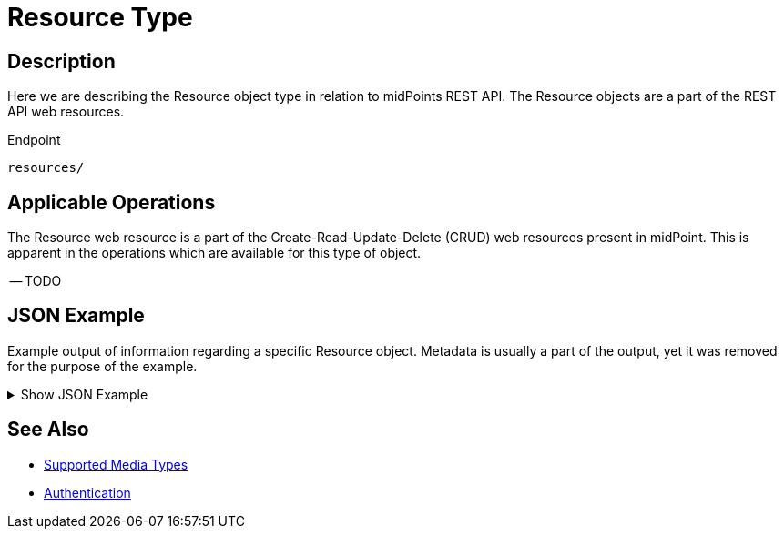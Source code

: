 = Resource Type
:page-nav-title: Resource
:page-display-order: 700
:page-toc: top

== Description

Here we are describing the Resource object type in relation to midPoints REST API. The
Resource objects are a part of the REST API web resources.

.Endpoint
[source, http]
----
resources/
----

== Applicable Operations

The Resource web resource is a part of the Create-Read-Update-Delete (CRUD) web resources
present in midPoint. This is apparent in the operations which are available for this type of object.

-- TODO

// - xref:/midpoint/reference/interfaces/rest/operations/create-op-rest/[Create Operation]
// - xref:/midpoint/reference/interfaces/rest/operations/get-op-rest/[Get Operation]
// - xref:/midpoint/reference/interfaces/rest/operations/search-op-rest/[Search Operation]
// - xref:/midpoint/reference/interfaces/rest/operations/modify-op-rest/[Modify Operation]
// - xref:/midpoint/reference/interfaces/rest/operations/delete-op-rest/[Delete Operation]
// - xref:/midpoint/reference/interfaces/rest/operations/resource-op-rest/[Resource specific Operations]
// - xref:/midpoint/reference/interfaces/rest/operations/generate-and-validate-concrete-op-rest/[Generate and Validate Operations]

== JSON Example

Example output of information regarding a specific Resource object. Metadata is usually a
part of the output, yet it was removed for the purpose of the example.

.Show JSON Example
[%collapsible]
====
[source, http]
----

----
====

== See Also
- xref:/midpoint/reference/interfaces/rest/concepts/media-types-rest/[Supported Media Types]
- xref:/midpoint/reference/interfaces/rest/concepts/authentication/[Authentication]
